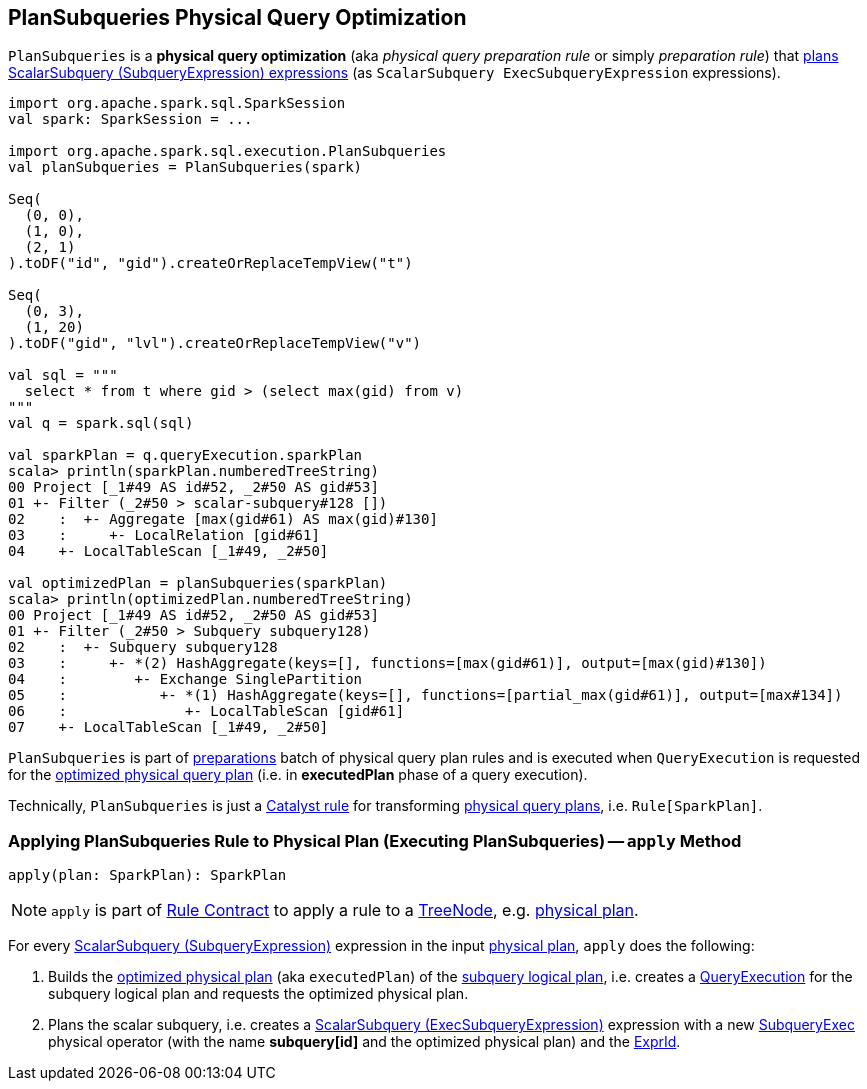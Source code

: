 == [[PlanSubqueries]] PlanSubqueries Physical Query Optimization

`PlanSubqueries` is a *physical query optimization* (aka _physical query preparation rule_ or simply _preparation rule_) that <<apply, plans ScalarSubquery (SubqueryExpression) expressions>> (as `ScalarSubquery ExecSubqueryExpression` expressions).

[source, scala]
----
import org.apache.spark.sql.SparkSession
val spark: SparkSession = ...

import org.apache.spark.sql.execution.PlanSubqueries
val planSubqueries = PlanSubqueries(spark)

Seq(
  (0, 0),
  (1, 0),
  (2, 1)
).toDF("id", "gid").createOrReplaceTempView("t")

Seq(
  (0, 3),
  (1, 20)
).toDF("gid", "lvl").createOrReplaceTempView("v")

val sql = """
  select * from t where gid > (select max(gid) from v)
"""
val q = spark.sql(sql)

val sparkPlan = q.queryExecution.sparkPlan
scala> println(sparkPlan.numberedTreeString)
00 Project [_1#49 AS id#52, _2#50 AS gid#53]
01 +- Filter (_2#50 > scalar-subquery#128 [])
02    :  +- Aggregate [max(gid#61) AS max(gid)#130]
03    :     +- LocalRelation [gid#61]
04    +- LocalTableScan [_1#49, _2#50]

val optimizedPlan = planSubqueries(sparkPlan)
scala> println(optimizedPlan.numberedTreeString)
00 Project [_1#49 AS id#52, _2#50 AS gid#53]
01 +- Filter (_2#50 > Subquery subquery128)
02    :  +- Subquery subquery128
03    :     +- *(2) HashAggregate(keys=[], functions=[max(gid#61)], output=[max(gid)#130])
04    :        +- Exchange SinglePartition
05    :           +- *(1) HashAggregate(keys=[], functions=[partial_max(gid#61)], output=[max#134])
06    :              +- LocalTableScan [gid#61]
07    +- LocalTableScan [_1#49, _2#50]
----

`PlanSubqueries` is part of link:spark-sql-QueryExecution.adoc#preparations[preparations] batch of physical query plan rules and is executed when `QueryExecution` is requested for the link:spark-sql-QueryExecution.adoc#executedPlan[optimized physical query plan] (i.e. in *executedPlan* phase of a query execution).

Technically, `PlanSubqueries` is just a link:spark-sql-catalyst-Rule.adoc[Catalyst rule] for transforming link:spark-sql-SparkPlan.adoc[physical query plans], i.e. `Rule[SparkPlan]`.

=== [[apply]] Applying PlanSubqueries Rule to Physical Plan (Executing PlanSubqueries) -- `apply` Method

[source, scala]
----
apply(plan: SparkPlan): SparkPlan
----

NOTE: `apply` is part of link:spark-sql-catalyst-Rule.adoc#apply[Rule Contract] to apply a rule to a link:spark-sql-catalyst-TreeNode.adoc[TreeNode], e.g. link:spark-sql-SparkPlan.adoc[physical plan].

For every link:spark-sql-Expression-SubqueryExpression-ScalarSubquery.adoc[ScalarSubquery (SubqueryExpression)] expression in the input link:spark-sql-SparkPlan.adoc[physical plan], `apply` does the following:

. Builds the link:spark-sql-QueryExecution.adoc#executedPlan[optimized physical plan] (aka `executedPlan`) of the link:spark-sql-Expression-SubqueryExpression-ScalarSubquery.adoc#plan[subquery logical plan], i.e. creates a link:spark-sql-QueryExecution.adoc#creating-instance[QueryExecution] for the subquery logical plan and requests the optimized physical plan.

. Plans the scalar subquery, i.e. creates a link:spark-sql-Expression-ExecSubqueryExpression-ScalarSubquery.adoc[ScalarSubquery (ExecSubqueryExpression)] expression with a new link:spark-sql-SparkPlan-SubqueryExec.adoc#creating-instance[SubqueryExec] physical operator (with the name *subquery[id]* and the optimized physical plan) and the link:spark-sql-Expression-SubqueryExpression-ScalarSubquery.adoc#exprId[ExprId].
